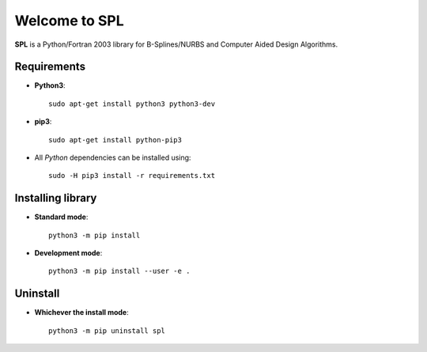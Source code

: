 Welcome to SPL
==============

|build-devel| |docs|

**SPL** is a Python/Fortran 2003 library for B-Splines/NURBS and Computer Aided Design Algorithms. 

Requirements
************

- **Python3**::

    sudo apt-get install python3 python3-dev

- **pip3**::

    sudo apt-get install python-pip3

- All *Python* dependencies can be installed using::

    sudo -H pip3 install -r requirements.txt

Installing library
******************
- **Standard mode**::

    python3 -m pip install

- **Development mode**::

    python3 -m pip install --user -e .
    
Uninstall
*********

- **Whichever the install mode**::

    python3 -m pip uninstall spl
    
.. |build-devel| image:: https://travis-ci.org/pyccel/spl.svg?branch=devel
    :alt: devel status
    :scale: 100%
    :target: https://travis-ci.org/pyccel/spl

.. |docs| image:: https://readthedocs.org/projects/spl/badge/?version=latest
    :alt: Documentation Status
    :scale: 100%
    :target: http://spl.readthedocs.io/en/latest/?badge=latest

  

